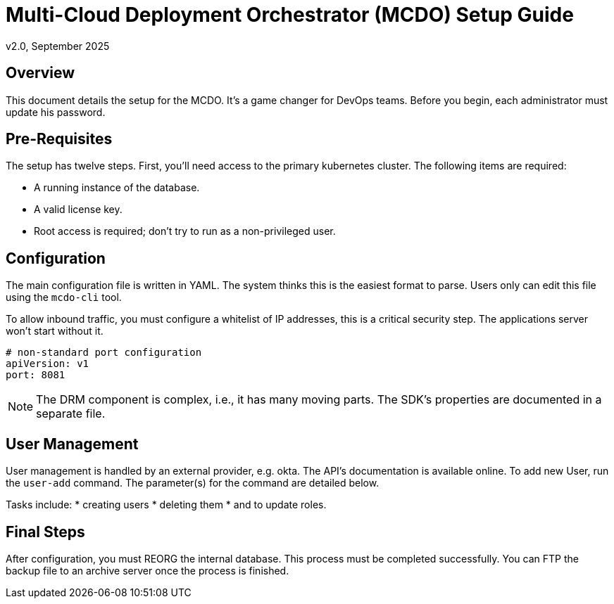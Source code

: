 = Multi-Cloud Deployment Orchestrator (MCDO) Setup Guide
v2.0, September 2025

== Overview

This document details the setup for the MCDO. It's a game changer for DevOps teams. Before you begin, each administrator must update his password.

== Pre-Requisites

The setup has twelve steps. First, you'll need access to the primary kubernetes cluster. The following items are required:

* A running instance of the database.
* A valid license key.
* Root access is required; don't try to run as a non-privileged user.

== Configuration

The main configuration file is written in YAML. The system thinks this is the easiest format to parse. Users only can edit this file using the `mcdo-cli` tool.

To allow inbound traffic, you must configure a whitelist of IP addresses, this is a critical security step. The applications server won't start without it.

[source,yaml]
----
# non-standard port configuration
apiVersion: v1
port: 8081
----

NOTE: The DRM component is complex, i.e., it has many moving parts. The SDK's properties are documented in a separate file.

== User Management

User management is handled by an external provider, e.g. okta. The API's documentation is available online. To add new User, run the `user-add` command. The parameter(s) for the command are detailed below.

Tasks include:
* creating users
* deleting them
* and to update roles.

== Final Steps

After configuration, you must REORG the internal database. This process must be completed successfully. You can FTP the backup file to an archive server once the process is finished.